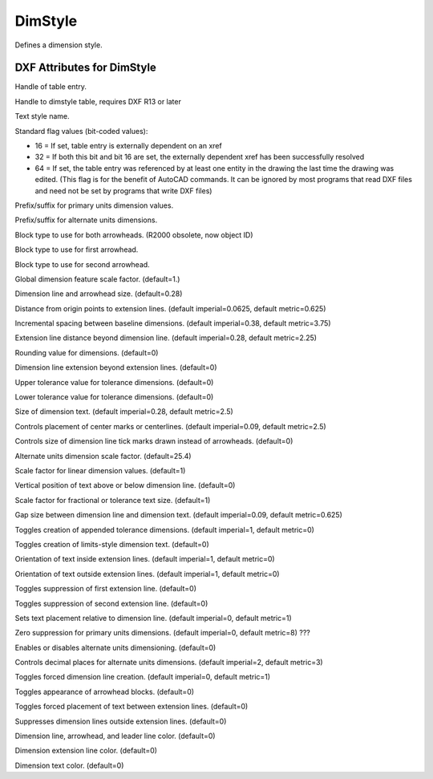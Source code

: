DimStyle
========

.. class:: DimStyle

Defines a dimension style.

DXF Attributes for DimStyle
---------------------------

.. attribute:: DimStyle.dxf.handle

Handle of table entry.

.. attribute:: DimStyle.dxf.owner

Handle to dimstyle table, requires DXF R13 or later

.. attribute:: DimStyle.dxf.name

Text style name.

.. attribute:: DimStyle.dxf.flags

Standard flag values (bit-coded values):

- 16 = If set, table entry is externally dependent on an xref
- 32 = If both this bit and bit 16 are set, the externally dependent xref has been successfully resolved
- 64 = If set, the table entry was referenced by at least one entity in the drawing the last time the drawing
  was edited. (This flag is for the benefit of AutoCAD commands. It can be ignored by most programs that read
  DXF files and need not be set by programs that write DXF files)

.. attribute:: DimStyle.dxf.dimpost

Prefix/suffix for primary units dimension values.

.. attribute:: DimStyle.dxf.dimapost

Prefix/suffix for alternate units dimensions.

.. attribute:: DimStyle.dxf.dimblk

Block type to use for both arrowheads. (R2000 obsolete, now object ID)

.. attribute:: DimStyle.dxf.dimblk1 (R2000 obsolete, now object ID)

Block type to use for first arrowhead.

.. attribute:: DimStyle.dxf.dimblk2 (R2000 obsolete, now object ID)

Block type to use for second arrowhead.

.. attribute:: DimStyle.dxf.dimscale

Global dimension feature scale factor. (default=1.)

.. attribute:: DimStyle.dxf.dimasz

Dimension line and arrowhead size. (default=0.28)

.. attribute:: DimStyle.dxf.dimexo

Distance from origin points to extension lines. (default imperial=0.0625, default metric=0.625)

.. attribute:: DimStyle.dxf.dimdli

Incremental spacing between baseline dimensions. (default imperial=0.38, default metric=3.75)

.. attribute:: DimStyle.dxf.dimexe

Extension line distance beyond dimension line. (default imperial=0.28, default metric=2.25)

.. attribute:: DimStyle.dxf.dimrnd

Rounding value for dimensions. (default=0)

.. attribute:: DimStyle.dxf.dimdle

Dimension line extension beyond extension lines. (default=0)

.. attribute:: DimStyle.dxf.dimtp

Upper tolerance value for tolerance dimensions. (default=0)

.. attribute:: DimStyle.dxf.dimtm

Lower tolerance value for tolerance dimensions. (default=0)

.. attribute:: DimStyle.dxf.dimtxt

Size of dimension text. (default imperial=0.28, default metric=2.5)

.. attribute:: DimStyle.dxf.dimcen

Controls placement of center marks or centerlines. (default imperial=0.09, default metric=2.5)

.. attribute:: DimStyle.dxf.dimtsz

Controls size of dimension line tick marks drawn instead of arrowheads. (default=0)

.. attribute:: DimStyle.dxf.dimaltf

Alternate units dimension scale factor. (default=25.4)

.. attribute:: DimStyle.dxf.dimlfac

Scale factor for linear dimension values. (default=1)

.. attribute:: DimStyle.dxf.dimtvp

Vertical position of text above or below dimension line. (default=0)

.. attribute:: DimStyle.dxf.dimtfac

Scale factor for fractional or tolerance text size. (default=1)

.. attribute:: DimStyle.dxf.dimgap

Gap size between dimension line and dimension text. (default imperial=0.09, default metric=0.625)

.. attribute:: DimStyle.dxf.dimtol

Toggles creation of appended tolerance dimensions. (default imperial=1, default metric=0)

.. attribute:: DimStyle.dxf.dimlim

Toggles creation of limits-style dimension text. (default=0)

.. attribute:: DimStyle.dxf.dimtih

Orientation of text inside extension lines. (default imperial=1, default metric=0)

.. attribute:: DimStyle.dxf.dimtoh

Orientation of text outside extension lines. (default imperial=1, default metric=0)

.. attribute:: DimStyle.dxf.dimse1

Toggles suppression of first extension line. (default=0)

.. attribute:: DimStyle.dxf.dimse2

Toggles suppression of second extension line. (default=0)

.. attribute:: DimStyle.dxf.dimtad

Sets text placement relative to dimension line. (default imperial=0, default metric=1)

.. attribute:: DimStyle.dxf.dimzin

Zero suppression for primary units dimensions. (default imperial=0, default metric=8) ???

.. attribute:: DimStyle.dxf.dimalt

Enables or disables alternate units dimensioning. (default=0)

.. attribute:: DimStyle.dxf.dimaltd

Controls decimal places for alternate units dimensions. (default imperial=2, default metric=3)

.. attribute:: DimStyle.dxf.dimtofl

Toggles forced dimension line creation. (default imperial=0, default metric=1)

.. attribute:: DimStyle.dxf.dimsah

Toggles appearance of arrowhead blocks. (default=0)

.. attribute:: DimStyle.dxf.dimtix

Toggles forced placement of text between extension lines. (default=0)

.. attribute:: DimStyle.dxf.dimsoxd

Suppresses dimension lines outside extension lines. (default=0)

.. attribute:: DimStyle.dxf.dimclrd

Dimension line, arrowhead, and leader line color. (default=0)

.. attribute:: DimStyle.dxf.dimclre

Dimension extension line color. (default=0)

.. attribute:: DimStyle.dxf.dimclrt

Dimension text color. (default=0)

